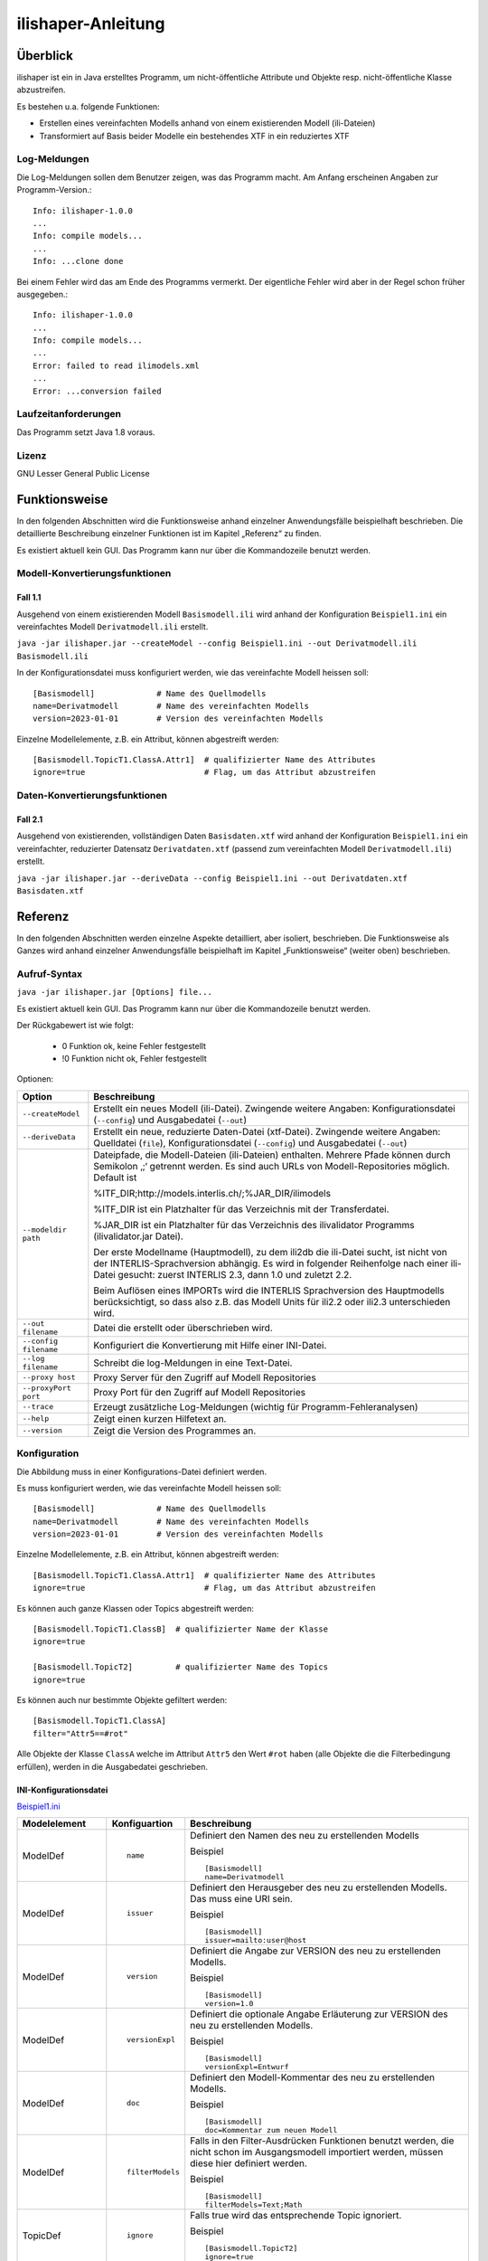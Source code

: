 ======================
ilishaper-Anleitung
======================

Überblick
=========

ilishaper ist ein in Java erstelltes Programm, um 
nicht-öffentliche Attribute und Objekte resp. nicht-öffentliche Klasse 
abzustreifen.

Es bestehen u.a. folgende Funktionen:

- Erstellen eines vereinfachten Modells anhand von einem existierenden Modell (ili-Dateien)
- Transformiert auf Basis beider Modelle ein bestehendes XTF in ein reduziertes XTF


Log-Meldungen
-------------
Die Log-Meldungen sollen dem Benutzer zeigen, was das Programm macht.
Am Anfang erscheinen Angaben zur Programm-Version.::
	
  Info: ilishaper-1.0.0
  ...
  Info: compile models...
  ...
  Info: ...clone done

Bei einem Fehler wird das am Ende des Programms vermerkt. Der eigentliche 
Fehler wird aber in der Regel schon früher ausgegeben.::
	
  Info: ilishaper-1.0.0
  ...
  Info: compile models...
  ...
  Error: failed to read ilimodels.xml
  ...
  Error: ...conversion failed

Laufzeitanforderungen
---------------------

Das Programm setzt Java 1.8 voraus.

Lizenz
------

GNU Lesser General Public License

Funktionsweise
==============

In den folgenden Abschnitten wird die Funktionsweise anhand einzelner
Anwendungsfälle beispielhaft beschrieben. Die detaillierte Beschreibung
einzelner Funktionen ist im Kapitel „Referenz“ zu finden.

Es existiert aktuell kein GUI. 
Das Programm kann nur über die Kommandozeile benutzt werden.

Modell-Konvertierungsfunktionen
---------------------------------------

Fall 1.1
~~~~~~~~

Ausgehend von einem existierenden Modell ``Basismodell.ili`` wird anhand 
der Konfiguration ``Beispiel1.ini`` ein vereinfachtes Modell 
``Derivatmodell.ili`` erstellt.

``java -jar ilishaper.jar --createModel --config Beispiel1.ini --out Derivatmodell.ili Basismodell.ili``

In der Konfigurationsdatei muss konfiguriert werden, wie das vereinfachte Modell
heissen soll::

    [Basismodell]             # Name des Quellmodells
    name=Derivatmodell        # Name des vereinfachten Modells
    version=2023-01-01        # Version des vereinfachten Modells

Einzelne Modellelemente, z.B. ein Attribut, können abgestreift werden::

    [Basismodell.TopicT1.ClassA.Attr1]  # qualifizierter Name des Attributes
    ignore=true                         # Flag, um das Attribut abzustreifen

Daten-Konvertierungsfunktionen
------------------------------------

Fall 2.1
~~~~~~~~

Ausgehend von existierenden, vollständigen Daten ``Basisdaten.xtf`` wird anhand 
der Konfiguration ``Beispiel1.ini`` ein vereinfachter, reduzierter Datensatz 
``Derivatdaten.xtf`` (passend zum vereinfachten Modell 
``Derivatmodell.ili``) erstellt.

``java -jar ilishaper.jar --deriveData --config Beispiel1.ini --out Derivatdaten.xtf Basisdaten.xtf``


Referenz
========

In den folgenden Abschnitten werden einzelne Aspekte detailliert, aber
isoliert, beschrieben. Die Funktionsweise als Ganzes wird anhand
einzelner Anwendungsfälle beispielhaft im Kapitel „Funktionsweise“
(weiter oben) beschrieben.

Aufruf-Syntax
-------------

``java -jar ilishaper.jar [Options] file...``

Es existiert aktuell kein GUI. 
Das Programm kann nur über die Kommandozeile benutzt werden.

Der Rückgabewert ist wie folgt:

  - 0 Funktion ok, keine Fehler festgestellt
  - !0 Funktion nicht ok, Fehler festgestellt

Optionen:

+---------------------------------------------+----------------------------------------------------------------------------------------------------------------------------------------------------------------------------------------------------------------------------------------------------------------------------------------------------------------------------------------------------------------------------------------------------------------------------------------------------------------------------------------------------------------------------------------+
| Option                                      | Beschreibung                                                                                                                                                                                                                                                                                                                                                                                                                                                                                                                           |
+=============================================+========================================================================================================================================================================================================================================================================================================================================================================================================================================================================================================================================+
| ``--createModel``                           | Erstellt ein neues Modell (ili-Datei). Zwingende weitere Angaben: Konfigurationsdatei (``--config``) und Ausgabedatei (``--out``)                                                                                                                                                                                                                                                                                                                                                                                                      |
+---------------------------------------------+----------------------------------------------------------------------------------------------------------------------------------------------------------------------------------------------------------------------------------------------------------------------------------------------------------------------------------------------------------------------------------------------------------------------------------------------------------------------------------------------------------------------------------------+
| ``--deriveData``                            | Erstellt ein neue, reduzierte Daten-Datei (xtf-Datei). Zwingende weitere Angaben: Quelldatei (``file``), Konfigurationsdatei (``--config``) und Ausgabedatei (``--out``)                                                                                                                                                                                                                                                                                                                                                               |
+---------------------------------------------+----------------------------------------------------------------------------------------------------------------------------------------------------------------------------------------------------------------------------------------------------------------------------------------------------------------------------------------------------------------------------------------------------------------------------------------------------------------------------------------------------------------------------------------+
| ``--modeldir path``                         | Dateipfade, die Modell-Dateien (ili-Dateien) enthalten. Mehrere Pfade können durch Semikolon ‚;‘ getrennt werden. Es sind auch URLs von Modell-Repositories möglich. Default ist                                                                                                                                                                                                                                                                                                                                                       |
|                                             |                                                                                                                                                                                                                                                                                                                                                                                                                                                                                                                                        |
|                                             | %ITF\_DIR;http://models.interlis.ch/;%JAR\_DIR/ilimodels                                                                                                                                                                                                                                                                                                                                                                                                                                                                               |
|                                             |                                                                                                                                                                                                                                                                                                                                                                                                                                                                                                                                        |
|                                             | %ITF\_DIR ist ein Platzhalter für das Verzeichnis mit der Transferdatei.                                                                                                                                                                                                                                                                                                                                                                                                                                                               |
|                                             |                                                                                                                                                                                                                                                                                                                                                                                                                                                                                                                                        |
|                                             | %JAR\_DIR ist ein Platzhalter für das Verzeichnis des ilivalidator Programms (ilivalidator.jar Datei).                                                                                                                                                                                                                                                                                                                                                                                                                                 |
|                                             |                                                                                                                                                                                                                                                                                                                                                                                                                                                                                                                                        |
|                                             | Der erste Modellname (Hauptmodell), zu dem ili2db die ili-Datei sucht, ist nicht von der INTERLIS-Sprachversion abhängig. Es wird in folgender Reihenfolge nach einer ili-Datei gesucht: zuerst INTERLIS 2.3, dann 1.0 und zuletzt 2.2.                                                                                                                                                                                                                                                                                                |
|                                             |                                                                                                                                                                                                                                                                                                                                                                                                                                                                                                                                        |
|                                             | Beim Auflösen eines IMPORTs wird die INTERLIS Sprachversion des Hauptmodells berücksichtigt, so dass also z.B. das Modell Units für ili2.2 oder ili2.3 unterschieden wird.                                                                                                                                                                                                                                                                                                                                                             |
+---------------------------------------------+----------------------------------------------------------------------------------------------------------------------------------------------------------------------------------------------------------------------------------------------------------------------------------------------------------------------------------------------------------------------------------------------------------------------------------------------------------------------------------------------------------------------------------------+
| ``--out filename``                          | Datei die erstellt oder überschrieben wird.                                                                                                                                                                                                                                                                                                                                                                                                                                                                                            |
+---------------------------------------------+----------------------------------------------------------------------------------------------------------------------------------------------------------------------------------------------------------------------------------------------------------------------------------------------------------------------------------------------------------------------------------------------------------------------------------------------------------------------------------------------------------------------------------------+
| ``--config filename``                       | Konfiguriert die Konvertierung mit Hilfe einer INI-Datei.                                                                                                                                                                                                                                                                                                                                                                                                                                                                              |
+---------------------------------------------+----------------------------------------------------------------------------------------------------------------------------------------------------------------------------------------------------------------------------------------------------------------------------------------------------------------------------------------------------------------------------------------------------------------------------------------------------------------------------------------------------------------------------------------+
| ``--log filename``                          | Schreibt die log-Meldungen in eine Text-Datei.                                                                                                                                                                                                                                                                                                                                                                                                                                                                                         |
+---------------------------------------------+----------------------------------------------------------------------------------------------------------------------------------------------------------------------------------------------------------------------------------------------------------------------------------------------------------------------------------------------------------------------------------------------------------------------------------------------------------------------------------------------------------------------------------------+
| ``--proxy host``                            | Proxy Server für den Zugriff auf Modell Repositories                                                                                                                                                                                                                                                                                                                                                                                                                                                                                   |
+---------------------------------------------+----------------------------------------------------------------------------------------------------------------------------------------------------------------------------------------------------------------------------------------------------------------------------------------------------------------------------------------------------------------------------------------------------------------------------------------------------------------------------------------------------------------------------------------+
| ``--proxyPort port``                        | Proxy Port für den Zugriff auf Modell Repositories                                                                                                                                                                                                                                                                                                                                                                                                                                                                                     |
+---------------------------------------------+----------------------------------------------------------------------------------------------------------------------------------------------------------------------------------------------------------------------------------------------------------------------------------------------------------------------------------------------------------------------------------------------------------------------------------------------------------------------------------------------------------------------------------------+
| ``--trace``                                 | Erzeugt zusätzliche Log-Meldungen (wichtig für Programm-Fehleranalysen)                                                                                                                                                                                                                                                                                                                                                                                                                                                                |
+---------------------------------------------+----------------------------------------------------------------------------------------------------------------------------------------------------------------------------------------------------------------------------------------------------------------------------------------------------------------------------------------------------------------------------------------------------------------------------------------------------------------------------------------------------------------------------------------+
| ``--help``                                  | Zeigt einen kurzen Hilfetext an.                                                                                                                                                                                                                                                                                                                                                                                                                                                                                                       |
+---------------------------------------------+----------------------------------------------------------------------------------------------------------------------------------------------------------------------------------------------------------------------------------------------------------------------------------------------------------------------------------------------------------------------------------------------------------------------------------------------------------------------------------------------------------------------------------------+
| ``--version``                               | Zeigt die Version des Programmes an.                                                                                                                                                                                                                                                                                                                                                                                                                                                                                                   |
+---------------------------------------------+----------------------------------------------------------------------------------------------------------------------------------------------------------------------------------------------------------------------------------------------------------------------------------------------------------------------------------------------------------------------------------------------------------------------------------------------------------------------------------------------------------------------------------------+

Konfiguration
-------------
Die Abbildung muss in einer Konfigurations-Datei definiert werden.

Es muss konfiguriert werden, wie das vereinfachte Modell
heissen soll::

    [Basismodell]             # Name des Quellmodells
    name=Derivatmodell        # Name des vereinfachten Modells
    version=2023-01-01        # Version des vereinfachten Modells

Einzelne Modellelemente, z.B. ein Attribut, können abgestreift werden::

    [Basismodell.TopicT1.ClassA.Attr1]  # qualifizierter Name des Attributes
    ignore=true                         # Flag, um das Attribut abzustreifen

Es können auch ganze Klassen oder Topics abgestreift werden::

    [Basismodell.TopicT1.ClassB]  # qualifizierter Name der Klasse
    ignore=true

    [Basismodell.TopicT2]         # qualifizierter Name des Topics
    ignore=true

Es können auch nur bestimmte Objekte gefiltert werden:: 

    [Basismodell.TopicT1.ClassA]
    filter="Attr5==#rot"

Alle Objekte der Klasse ``ClassA`` welche im Attribut ``Attr5`` den Wert ``#rot`` haben
(alle Objekte die die Filterbedingung erfüllen), werden in die Ausgabedatei geschrieben.

INI-Konfigurationsdatei
~~~~~~~~~~~~~~~~~~~~~~~~
`Beispiel1.ini`_

.. _Beispiel1.ini: Beispiel1.ini

+------------------+--------------------------+-----------------------------------------------------------------------------------+
| Modelelement     | Konfiguartion            | Beschreibung                                                                      |
+==================+==========================+===================================================================================+
| ModelDef         | ::                       | Definiert den Namen des neu zu erstellenden Modells                               |
|                  |                          |                                                                                   |
|                  |  name                    |                                                                                   |
|                  |                          |                                                                                   |
|                  |                          | Beispiel                                                                          |
|                  |                          |                                                                                   |
|                  |                          | ::                                                                                |
|                  |                          |                                                                                   |
|                  |                          |   [Basismodell]                                                                   |
|                  |                          |   name=Derivatmodell                                                              |
|                  |                          |                                                                                   |
+------------------+--------------------------+-----------------------------------------------------------------------------------+
| ModelDef         | ::                       | Definiert den Herausgeber des neu zu erstellenden Modells. Das muss eine URI sein.|
|                  |                          |                                                                                   |
|                  |  issuer                  |                                                                                   |
|                  |                          |                                                                                   |
|                  |                          | Beispiel                                                                          |
|                  |                          |                                                                                   |
|                  |                          | ::                                                                                |
|                  |                          |                                                                                   |
|                  |                          |   [Basismodell]                                                                   |
|                  |                          |   issuer=mailto:user@host                                                         |
|                  |                          |                                                                                   |
+------------------+--------------------------+-----------------------------------------------------------------------------------+
| ModelDef         | ::                       | Definiert die Angabe zur VERSION des neu zu erstellenden Modells.                 |
|                  |                          |                                                                                   |
|                  |  version                 |                                                                                   |
|                  |                          |                                                                                   |
|                  |                          | Beispiel                                                                          |
|                  |                          |                                                                                   |
|                  |                          | ::                                                                                |
|                  |                          |                                                                                   |
|                  |                          |   [Basismodell]                                                                   |
|                  |                          |   version=1.0                                                                     |
|                  |                          |                                                                                   |
+------------------+--------------------------+-----------------------------------------------------------------------------------+
| ModelDef         | ::                       | Definiert die optionale Angabe Erläuterung zur VERSION des neu                    |
|                  |                          | zu erstellenden Modells.                                                          |
|                  |  versionExpl             |                                                                                   |
|                  |                          |                                                                                   |
|                  |                          | Beispiel                                                                          |
|                  |                          |                                                                                   |
|                  |                          | ::                                                                                |
|                  |                          |                                                                                   |
|                  |                          |   [Basismodell]                                                                   |
|                  |                          |   versionExpl=Entwurf                                                             |
|                  |                          |                                                                                   |
+------------------+--------------------------+-----------------------------------------------------------------------------------+
| ModelDef         | ::                       | Definiert den Modell-Kommentar des neu                                            |
|                  |                          | zu erstellenden Modells.                                                          |
|                  |  doc                     |                                                                                   |
|                  |                          |                                                                                   |
|                  |                          | Beispiel                                                                          |
|                  |                          |                                                                                   |
|                  |                          | ::                                                                                |
|                  |                          |                                                                                   |
|                  |                          |   [Basismodell]                                                                   |
|                  |                          |   doc=Kommentar zum neuen Modell                                                  |
|                  |                          |                                                                                   |
+------------------+--------------------------+-----------------------------------------------------------------------------------+
| ModelDef         | ::                       | Falls in den Filter-Ausdrücken Funktionen benutzt werden, die nicht schon         |
|                  |                          | im Ausgangsmodell importiert werden, müssen diese hier definiert werden.          |
|                  |  filterModels            |                                                                                   |
|                  |                          |                                                                                   |
|                  |                          | Beispiel                                                                          |
|                  |                          |                                                                                   |
|                  |                          | ::                                                                                |
|                  |                          |                                                                                   |
|                  |                          |   [Basismodell]                                                                   |
|                  |                          |   filterModels=Text;Math                                                          |
|                  |                          |                                                                                   |
+------------------+--------------------------+-----------------------------------------------------------------------------------+
| TopicDef         | ::                       | Falls true wird das entsprechende Topic ignoriert.                                |
|                  |                          |                                                                                   |
|                  |  ignore                  |                                                                                   |
|                  |                          |                                                                                   |
|                  |                          | Beispiel                                                                          |
|                  |                          |                                                                                   |
|                  |                          | ::                                                                                |
|                  |                          |                                                                                   |
|                  |                          |   [Basismodell.TopicT2]                                                           |
|                  |                          |   ignore=true                                                                     |
|                  |                          |                                                                                   |
+------------------+--------------------------+-----------------------------------------------------------------------------------+
| ClassDef         | ::                       | Falls true wird die entsprechende Klasse, Struktur, Assoziation                   |
| StructureDef     |                          | oder Sicht ignoriert.                                                             |
| AssociationDef   |  ignore                  |                                                                                   |
| ViewDef          |                          |                                                                                   |
|                  |                          | Beispiel                                                                          |
|                  |                          |                                                                                   |
|                  |                          | ::                                                                                |
|                  |                          |                                                                                   |
|                  |                          |   [Basismodell.TopicT2.ClassB]                                                    |
|                  |                          |   ignore=true                                                                     |
|                  |                          |                                                                                   |
+------------------+--------------------------+-----------------------------------------------------------------------------------+
| ClassDef         | ::                       | Ein Ausdruck (Syntax-Regel Expression; wie bei einem Mandatory-Constraint).       |
| StructureDef     |                          | Falls die Auswertung des Ausdrucks true ergibt, wird das entsprechende Objekt     |
| AssociationDef   |  filter                  | in die Ausgabe kopiert, falls false (oder der Ausdruck nicht auswertbar           |
| ViewDef          |                          | ist (z.B. Division mit 0)), wird das Objekt ignoriert.                            |
|                  |                          |                                                                                   |
|                  |                          | Der Ausdruck muss pro Objekt (ohne Beizug anderer Objekte) auswertbar             |
|                  |                          | sein (darf also keine Rollen oder Referenzattribute enthalten).                   |
|                  |                          |                                                                                   |
|                  |                          | Beispiel                                                                          |
|                  |                          |                                                                                   |
|                  |                          | ::                                                                                |
|                  |                          |                                                                                   |
|                  |                          |   [Basismodell.TopicT1.ClassA]                                                    |
|                  |                          |   filter="Attr5==#rot"                                                            |
|                  |                          |                                                                                   |
+------------------+--------------------------+-----------------------------------------------------------------------------------+
| AttributeDef     | ::                       | Falls true wird das entsprechende Attribut                                        |
|                  |                          | ignoriert.                                                                        |
|                  |  ignore                  |                                                                                   |
|                  |                          |                                                                                   |
|                  |                          | Beispiel                                                                          |
|                  |                          |                                                                                   |
|                  |                          | ::                                                                                |
|                  |                          |                                                                                   |
|                  |                          |   [Basismodell.TopicT2.ClassA.Attr1]                                              |
|                  |                          |   ignore=true                                                                     |
|                  |                          |                                                                                   |
+------------------+--------------------------+-----------------------------------------------------------------------------------+
